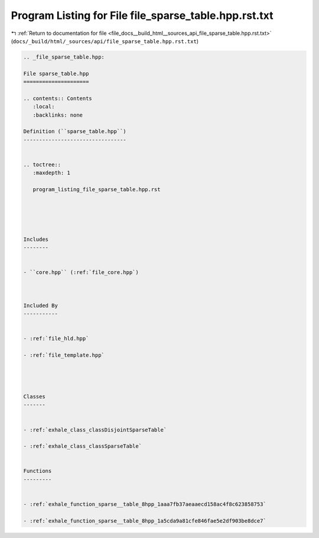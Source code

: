 
.. _program_listing_file_docs__build_html__sources_api_file_sparse_table.hpp.rst.txt:

Program Listing for File file_sparse_table.hpp.rst.txt
======================================================

|exhale_lsh| :ref:`Return to documentation for file <file_docs__build_html__sources_api_file_sparse_table.hpp.rst.txt>` (``docs/_build/html/_sources/api/file_sparse_table.hpp.rst.txt``)

.. |exhale_lsh| unicode:: U+021B0 .. UPWARDS ARROW WITH TIP LEFTWARDS

.. code-block:: cpp

   
   .. _file_sparse_table.hpp:
   
   File sparse_table.hpp
   =====================
   
   .. contents:: Contents
      :local:
      :backlinks: none
   
   Definition (``sparse_table.hpp``)
   ---------------------------------
   
   
   .. toctree::
      :maxdepth: 1
   
      program_listing_file_sparse_table.hpp.rst
   
   
   
   
   
   Includes
   --------
   
   
   - ``core.hpp`` (:ref:`file_core.hpp`)
   
   
   
   Included By
   -----------
   
   
   - :ref:`file_hld.hpp`
   
   - :ref:`file_template.hpp`
   
   
   
   
   Classes
   -------
   
   
   - :ref:`exhale_class_classDisjointSparseTable`
   
   - :ref:`exhale_class_classSparseTable`
   
   
   Functions
   ---------
   
   
   - :ref:`exhale_function_sparse__table_8hpp_1aaa7fb37aeaaecd158ac4f8c623858753`
   
   - :ref:`exhale_function_sparse__table_8hpp_1a5cda9a81cfe846fae5e2df903be8dce7`
   
